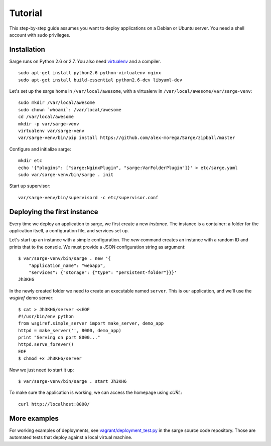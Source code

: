 .. _tutorial:

Tutorial
========

This step-by-step guide assumes you want to deploy applications on a
Debian or Ubuntu server. You need a shell account with sudo privileges.


Installation
------------
Sarge runs on Python 2.6 or 2.7. You also need virtualenv_ and a
compiler.

.. _virtualenv: http://www.virtualenv.org/

::

    sudo apt-get install python2.6 python-virtualenv nginx
    sudo apt-get install build-essential python2.6-dev libyaml-dev

Let's set up the sarge home in ``/var/local/awesome``, with a
virtualenv in ``/var/local/awesome/var/sarge-venv``::

    sudo mkdir /var/local/awesome
    sudo chown `whoami`: /var/local/awesome
    cd /var/local/awesome
    mkdir -p var/sarge-venv
    virtualenv var/sarge-venv
    var/sarge-venv/bin/pip install https://github.com/alex-morega/Sarge/zipball/master

Configure and initialize sarge::

    mkdir etc
    echo '{"plugins": ["sarge:NginxPlugin", "sarge:VarFolderPlugin"]}' > etc/sarge.yaml
    sudo var/sarge-venv/bin/sarge . init

Start up supervisor::

    var/sarge-venv/bin/supervisord -c etc/supervisor.conf


Deploying the first instance
----------------------------
Every time we deploy an application to sarge, we first create a new
`instance`. The instance is a container: a folder for the application
itself, a configuration file, and services set up.

Let's start up an instance with a simple configuration. The `new`
command creates an instance with a random ID and prints that to the
console. We must provide a JSON configuration string as argument::

    $ var/sarge-venv/bin/sarge . new '{
        "application_name": "webapp",
        "services": {"storage": {"type": "persistent-folder"}}}'
    Jh3KH6

In the newly created folder we need to create an executable named
``server``. This is our application, and we'll use the `wsgiref`
demo server::

    $ cat > Jh3KH6/server <<EOF
    #!/usr/bin/env python
    from wsgiref.simple_server import make_server, demo_app
    httpd = make_server('', 8000, demo_app)
    print "Serving on port 8000..."
    httpd.serve_forever()
    EOF
    $ chmod +x Jh3KH6/server

Now we just need to start it up::

    $ var/sarge-venv/bin/sarge . start Jh3KH6


To make sure the application is working, we can access the homepage
using `cURL`::

    curl http://localhost:8000/


More examples
-------------
For working examples of deployments, see `vagrant/deployment_test.py`_
in the sarge source code repository. Those are automated tests that
deploy against a local virtual machine.

.. _`vagrant/deployment_test.py`: https://github.com/alex-morega/sarge/blob/master/vagrant/deployment_test.py
